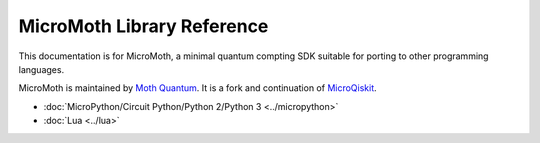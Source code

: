 MicroMoth Library Reference
*****************************

This documentation is for MicroMoth, a minimal quantum compting SDK suitable for porting to other programming languages. 

MicroMoth is maintained by `Moth Quantum <https://mothquantum.com/>`_. It is a fork and continuation of `MicroQiskit <https://microqiskit.readthedocs.io/en/latest/#>`_.


* :doc:`MicroPython/Circuit Python/Python 2/Python 3 <../micropython>` 

* :doc:`Lua <../lua>`

